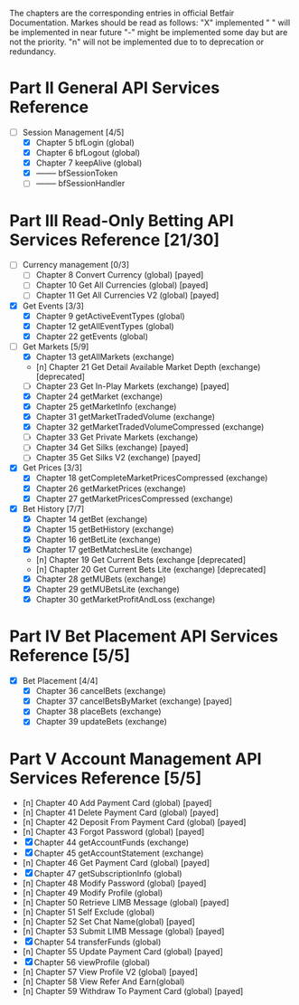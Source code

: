 The chapters are the corresponding entries in official Betfair Documentation.
Markes should be read as follows:
 "X" implemented
 " " will be implemented in near future
 "-" might be implemented some day but are not the priority.
 "n" will not be implemented due to to deprecation or redundancy.

* Part II General API Services Reference
- [-] Session Management [4/5]
  - [X] Chapter 5	 bfLogin (global)
  - [X] Chapter 6	 bfLogout (global)
  - [X] Chapter 7	 keepAlive (global)
  - [X] --------          bfSessionToken
  - [ ] --------          bfSessionHandler

* Part III Read-Only Betting API Services Reference [21/30]
- [-] Currency management [0/3]
  - [-] Chapter 8	 Convert Currency (global)                      [payed]
  - [-] Chapter 10	 Get All Currencies (global)                    [payed]
  - [-] Chapter 11	 Get All Currencies V2 (global)                 [payed]
- [X] Get Events [3/3]
  - [X] Chapter 9	 getActiveEventTypes (global)
  - [X] Chapter 12	 getAllEventTypes (global)
  - [X] Chapter 22	 getEvents (global)
- [-] Get Markets [5/9]
  - [X] Chapter 13	 getAllMarkets (exchange)
  - [n] Chapter 21	 Get Detail Available Market Depth (exchange)   [deprecated]
  - [-] Chapter 23	 Get In-Play Markets (exchange)                 [payed]
  - [X] Chapter 24	 getMarket (exchange)
  - [X] Chapter 25	 getMarketInfo (exchange)
  - [X] Chapter 31	 getMarketTradedVolume (exchange)
  - [X] Chapter 32	 getMarketTradedVolumeCompressed (exchange)
  - [-] Chapter 33	 Get Private Markets (exchange)
  - [-] Chapter 34	 Get Silks (exchange)                           [payed]
  - [-] Chapter 35	 Get Silks V2 (exchange)                        [payed]
- [X] Get Prices [3/3]
  - [X] Chapter 18	 getCompleteMarketPricesCompressed (exchange)
  - [X] Chapter 26	 getMarketPrices (exchange)
  - [X] Chapter 27	 getMarketPricesCompressed (exchange)
- [X] Bet History [7/7]
  - [X] Chapter 14	 getBet (exchange)
  - [X] Chapter 15	 getBetHistory (exchange)
  - [X] Chapter 16	 getBetLite (exchange)
  - [X] Chapter 17	 getBetMatchesLite (exchange)
  - [n] Chapter 19	 Get Current Bets (exchange                     [deprecated]
  - [n] Chapter 20	 Get Current Bets Lite (exchange)               [deprecated]
  - [X] Chapter 28	 getMUBets (exchange)
  - [X] Chapter 29	 getMUBetsLite (exchange)
  - [X] Chapter 30	 getMarketProfitAndLoss (exchange)

* Part IV	 Bet Placement API Services Reference [5/5]
- [X] Bet Placement [4/4]
  - [X] Chapter 36	 cancelBets (exchange)
  - [X] Chapter 37	 cancelBetsByMarket (exchange)                  [payed]
  - [X] Chapter 38	 placeBets (exchange)
  - [X] Chapter 39	 updateBets (exchange)

* Part V	 Account Management API Services Reference [5/5]
  - [n] Chapter 40	 Add Payment Card (global)            [payed]
  - [n] Chapter 41	 Delete Payment Card (global)         [payed]
  - [n] Chapter 42	 Deposit From Payment Card (global)   [payed]
  - [n] Chapter 43	 Forgot Password (global)             [payed]
  - [X] Chapter 44	 getAccountFunds (exchange)
  - [X] Chapter 45	 getAccountStatement (exchange)
  - [n] Chapter 46	 Get Payment Card (global)            [payed]
  - [X] Chapter 47	 getSubscriptionInfo (global)
  - [n] Chapter 48	 Modify Password (global)             [payed]
  - [n] Chapter 49	 Modify Profile (global)
  - [n] Chapter 50	 Retrieve LIMB Message (global)       [payed]
  - [n] Chapter 51	 Self Exclude (global)
  - [n] Chapter 52	 Set Chat Name(global)                [payed]
  - [n] Chapter 53	 Submit LIMB Message (global)         [payed]
  - [X] Chapter 54	 transferFunds (global)
  - [n] Chapter 55	 Update Payment Card (global)         [payed]
  - [X] Chapter 56	 viewProfile (global)
  - [n] Chapter 57	 View Profile V2 (global)             [payed]
  - [n] Chapter 58	 View Refer And Earn(global)
  - [n] Chapter 59	 Withdraw To Payment Card (global)    [payed]




